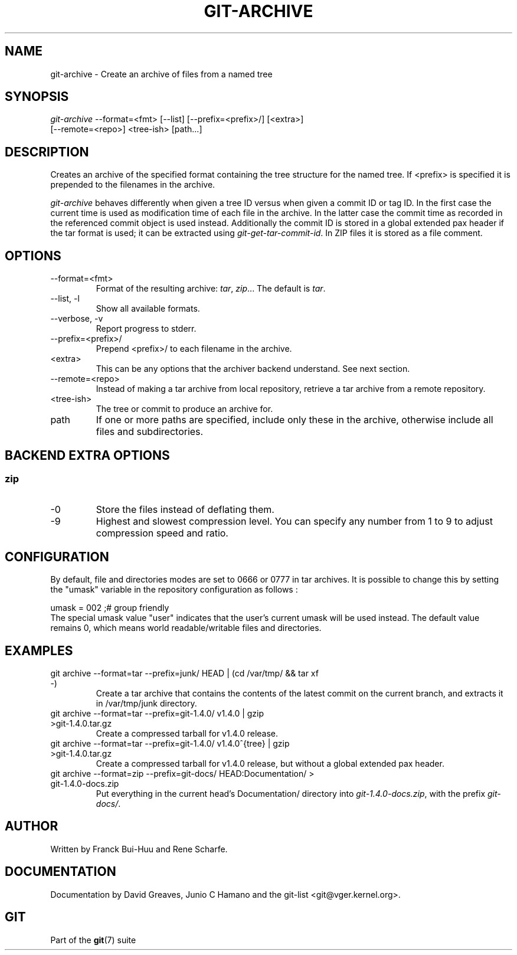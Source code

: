.\" ** You probably do not want to edit this file directly **
.\" It was generated using the DocBook XSL Stylesheets (version 1.69.1).
.\" Instead of manually editing it, you probably should edit the DocBook XML
.\" source for it and then use the DocBook XSL Stylesheets to regenerate it.
.TH "GIT\-ARCHIVE" "1" "07/19/2007" "Git 1.5.3.rc2.19.gc4fba" "Git Manual"
.\" disable hyphenation
.nh
.\" disable justification (adjust text to left margin only)
.ad l
.SH "NAME"
git\-archive \- Create an archive of files from a named tree
.SH "SYNOPSIS"
.sp
.nf
\fIgit\-archive\fR \-\-format=<fmt> [\-\-list] [\-\-prefix=<prefix>/] [<extra>]
              [\-\-remote=<repo>] <tree\-ish> [path\&...]
.fi
.SH "DESCRIPTION"
Creates an archive of the specified format containing the tree structure for the named tree. If <prefix> is specified it is prepended to the filenames in the archive.

\fIgit\-archive\fR behaves differently when given a tree ID versus when given a commit ID or tag ID. In the first case the current time is used as modification time of each file in the archive. In the latter case the commit time as recorded in the referenced commit object is used instead. Additionally the commit ID is stored in a global extended pax header if the tar format is used; it can be extracted using \fIgit\-get\-tar\-commit\-id\fR. In ZIP files it is stored as a file comment.
.SH "OPTIONS"
.TP
\-\-format=<fmt>
Format of the resulting archive: \fItar\fR, \fIzip\fR\&... The default is \fItar\fR.
.TP
\-\-list, \-l
Show all available formats.
.TP
\-\-verbose, \-v
Report progress to stderr.
.TP
\-\-prefix=<prefix>/
Prepend <prefix>/ to each filename in the archive.
.TP
<extra>
This can be any options that the archiver backend understand. See next section.
.TP
\-\-remote=<repo>
Instead of making a tar archive from local repository, retrieve a tar archive from a remote repository.
.TP
<tree\-ish>
The tree or commit to produce an archive for.
.TP
path
If one or more paths are specified, include only these in the archive, otherwise include all files and subdirectories.
.SH "BACKEND EXTRA OPTIONS"
.SS "zip"
.TP
\-0
Store the files instead of deflating them.
.TP
\-9
Highest and slowest compression level. You can specify any number from 1 to 9 to adjust compression speed and ratio.
.SH "CONFIGURATION"
By default, file and directories modes are set to 0666 or 0777 in tar archives. It is possible to change this by setting the "umask" variable in the repository configuration as follows :
.sp
.nf
umask = 002     ;# group friendly
.fi
The special umask value "user" indicates that the user's current umask will be used instead. The default value remains 0, which means world readable/writable files and directories.
.SH "EXAMPLES"
.TP
git archive \-\-format=tar \-\-prefix=junk/ HEAD | (cd /var/tmp/ && tar xf \-)
Create a tar archive that contains the contents of the latest commit on the current branch, and extracts it in /var/tmp/junk directory.
.TP
git archive \-\-format=tar \-\-prefix=git\-1.4.0/ v1.4.0 | gzip >git\-1.4.0.tar.gz
Create a compressed tarball for v1.4.0 release.
.TP
git archive \-\-format=tar \-\-prefix=git\-1.4.0/ v1.4.0^{tree} | gzip >git\-1.4.0.tar.gz
Create a compressed tarball for v1.4.0 release, but without a global extended pax header.
.TP
git archive \-\-format=zip \-\-prefix=git\-docs/ HEAD:Documentation/ > git\-1.4.0\-docs.zip
Put everything in the current head's Documentation/ directory into \fIgit\-1.4.0\-docs.zip\fR, with the prefix \fIgit\-docs/\fR.
.SH "AUTHOR"
Written by Franck Bui\-Huu and Rene Scharfe.
.SH "DOCUMENTATION"
Documentation by David Greaves, Junio C Hamano and the git\-list <git@vger.kernel.org>.
.SH "GIT"
Part of the \fBgit\fR(7) suite

